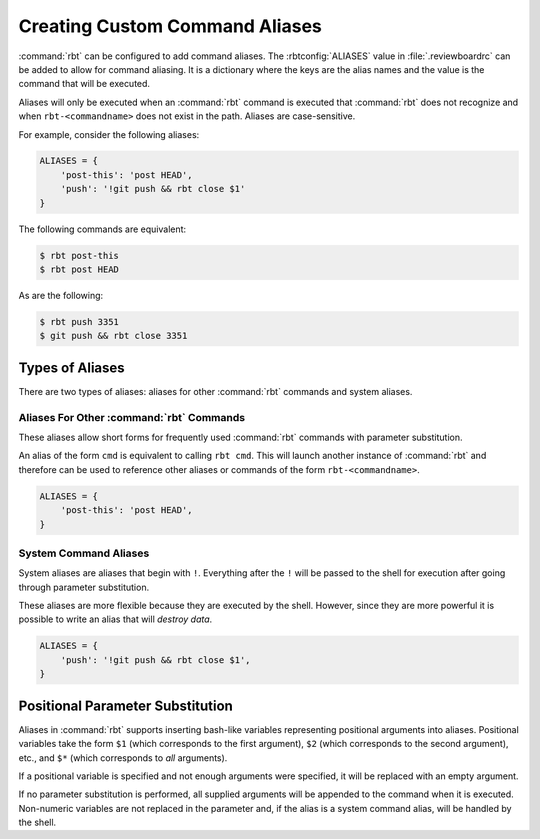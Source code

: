 .. _rbtools-aliases:

===============================
Creating Custom Command Aliases
===============================

:command:`rbt` can be configured to add command aliases. The
:rbtconfig:`ALIASES` value in :file:`.reviewboardrc` can be added to allow for
command aliasing. It is a dictionary where the keys are the alias names and the
value is the command that will be executed.

Aliases will only be executed when an :command:`rbt` command is executed that
:command:`rbt` does not recognize and when ``rbt-<commandname>`` does not exist
in the path. Aliases are case-sensitive.

For example, consider the following aliases:

.. code-block:: python

    ALIASES = {
        'post-this': 'post HEAD',
        'push': '!git push && rbt close $1'
    }


The following commands are equivalent:

.. code-block:: console

    $ rbt post-this
    $ rbt post HEAD

As are the following:

.. code-block:: console

    $ rbt push 3351
    $ git push && rbt close 3351


Types of Aliases
----------------

There are two types of aliases: aliases for other :command:`rbt` commands and
system aliases.


Aliases For Other :command:`rbt` Commands
~~~~~~~~~~~~~~~~~~~~~~~~~~~~~~~~~~~~~~~~~

These aliases allow short forms for frequently used :command:`rbt` commands
with parameter substitution.

An alias of the form ``cmd`` is equivalent to calling ``rbt cmd``. This will
launch another instance of :command:`rbt` and therefore can be used to
reference other aliases or commands of the form ``rbt-<commandname>``.

.. code-block:: python

    ALIASES = {
        'post-this': 'post HEAD',
    }


System Command Aliases
~~~~~~~~~~~~~~~~~~~~~~

System aliases are aliases that begin with ``!``. Everything after the ``!``
will be passed to the shell for execution after going through parameter
substitution.

These aliases are more flexible because they are executed by the shell.
However, since they are more powerful it is possible to write an alias that
will *destroy data*.


.. code-block:: python

    ALIASES = {
        'push': '!git push && rbt close $1',
    }


Positional Parameter Substitution
---------------------------------

Aliases in :command:`rbt` supports inserting bash-like variables representing
positional arguments into aliases. Positional variables take the form ``$1``
(which corresponds to the first argument), ``$2`` (which corresponds to the
second argument), etc., and ``$*`` (which corresponds to *all* arguments).

If a positional variable is specified and not enough arguments were specified,
it will be replaced with an empty argument.

If no parameter substitution is performed, all supplied arguments will be
appended to the command when it is executed. Non-numeric variables are not
replaced in the parameter and, if the alias is a system command alias, will be
handled by the shell.
